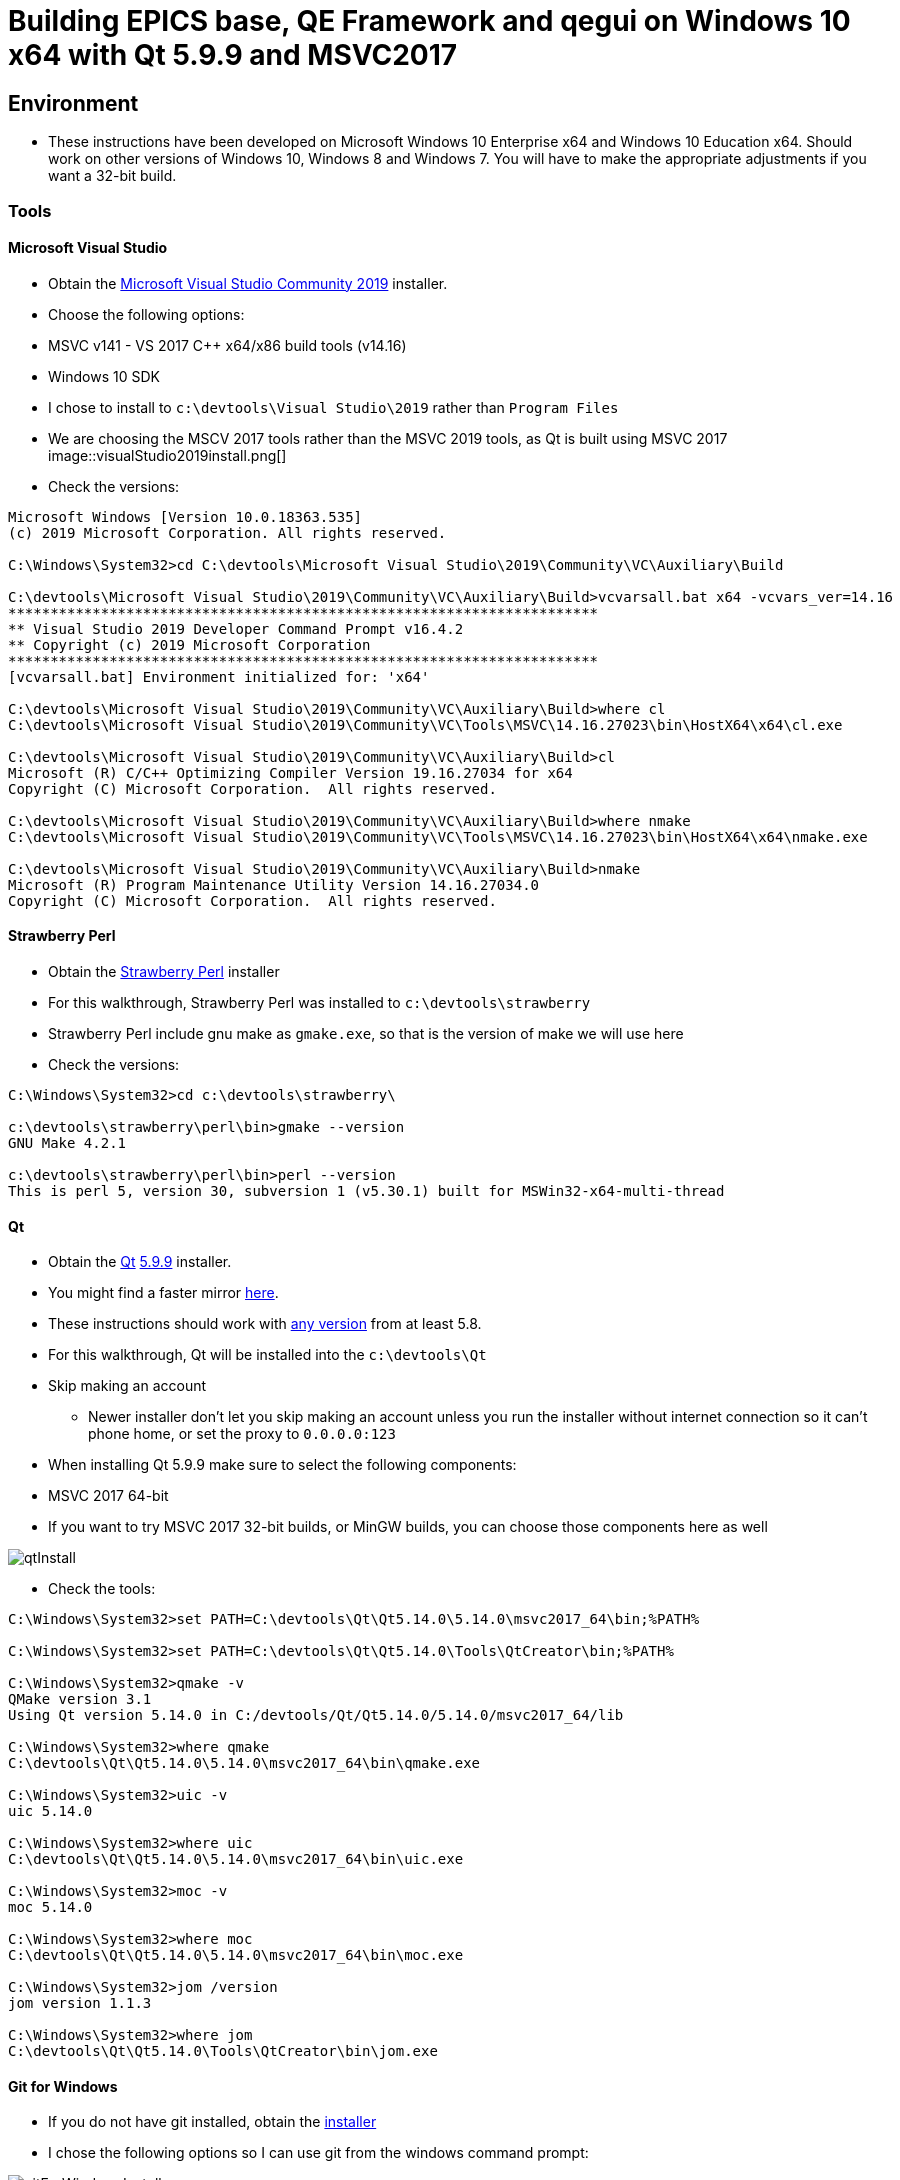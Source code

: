= Building EPICS base, QE Framework and qegui on Windows 10 x64 with Qt 5.9.9 and MSVC2017

== Environment

* These instructions have been developed on Microsoft Windows 10 Enterprise x64 and Windows 10 Education x64. Should work on other versions of Windows 10, Windows 8 and Windows 7. You will have to make the appropriate adjustments if you want a 32-bit build.

=== Tools

==== Microsoft Visual Studio
* Obtain the https://visualstudio.microsoft.com/downloads/[Microsoft Visual Studio Community 2019] installer.
* Choose the following options:
  * MSVC v141 - VS 2017 C++ x64/x86 build tools (v14.16)
  * Windows 10 SDK
* I chose to install to `c:\devtools\Visual Studio\2019` rather than `Program Files`
* We are choosing the MSCV 2017 tools rather than the MSVC 2019 tools, as Qt is built using MSVC 2017
image::visualStudio2019install.png[]
* Check the versions:

```
Microsoft Windows [Version 10.0.18363.535]
(c) 2019 Microsoft Corporation. All rights reserved.

C:\Windows\System32>cd C:\devtools\Microsoft Visual Studio\2019\Community\VC\Auxiliary\Build

C:\devtools\Microsoft Visual Studio\2019\Community\VC\Auxiliary\Build>vcvarsall.bat x64 -vcvars_ver=14.16
**********************************************************************
** Visual Studio 2019 Developer Command Prompt v16.4.2
** Copyright (c) 2019 Microsoft Corporation
**********************************************************************
[vcvarsall.bat] Environment initialized for: 'x64'

C:\devtools\Microsoft Visual Studio\2019\Community\VC\Auxiliary\Build>where cl
C:\devtools\Microsoft Visual Studio\2019\Community\VC\Tools\MSVC\14.16.27023\bin\HostX64\x64\cl.exe

C:\devtools\Microsoft Visual Studio\2019\Community\VC\Auxiliary\Build>cl
Microsoft (R) C/C++ Optimizing Compiler Version 19.16.27034 for x64
Copyright (C) Microsoft Corporation.  All rights reserved.

C:\devtools\Microsoft Visual Studio\2019\Community\VC\Auxiliary\Build>where nmake
C:\devtools\Microsoft Visual Studio\2019\Community\VC\Tools\MSVC\14.16.27023\bin\HostX64\x64\nmake.exe

C:\devtools\Microsoft Visual Studio\2019\Community\VC\Auxiliary\Build>nmake
Microsoft (R) Program Maintenance Utility Version 14.16.27034.0
Copyright (C) Microsoft Corporation.  All rights reserved.
```

==== Strawberry Perl
* Obtain the http://strawberryperl.com/[Strawberry Perl] installer
* For this walkthrough, Strawberry Perl was installed to `c:\devtools\strawberry`
* Strawberry Perl include gnu make as `gmake.exe`, so that is the version of make we will use here
* Check the versions:

```
C:\Windows\System32>cd c:\devtools\strawberry\

c:\devtools\strawberry\perl\bin>gmake --version
GNU Make 4.2.1

c:\devtools\strawberry\perl\bin>perl --version
This is perl 5, version 30, subversion 1 (v5.30.1) built for MSWin32-x64-multi-thread
```

==== Qt
* Obtain the https://download.qt.io/official_releases/qt/[Qt] https://download.qt.io/official_releases/qt/5.9/5.9.9/[5.9.9] installer.
* You might find a faster mirror https://download.qt.io/static/mirrorlist/[here].
* These instructions should work with https://download.qt.io/archive/qt/[any version] from at least 5.8.
* For this walkthrough, Qt will be installed into the `c:\devtools\Qt`
* Skip making an account
** Newer installer don't let you skip making an account unless you run the installer without internet connection so it can't phone home, or set the proxy to `0.0.0.0:123`
* When installing Qt 5.9.9 make sure to select the following components:
  * MSVC 2017 64-bit
  * If you want to try MSVC 2017 32-bit builds, or MinGW builds, you can choose those components here as well

image::qtInstall.png[]

* Check the tools:

```
C:\Windows\System32>set PATH=C:\devtools\Qt\Qt5.14.0\5.14.0\msvc2017_64\bin;%PATH%

C:\Windows\System32>set PATH=C:\devtools\Qt\Qt5.14.0\Tools\QtCreator\bin;%PATH%

C:\Windows\System32>qmake -v
QMake version 3.1
Using Qt version 5.14.0 in C:/devtools/Qt/Qt5.14.0/5.14.0/msvc2017_64/lib

C:\Windows\System32>where qmake
C:\devtools\Qt\Qt5.14.0\5.14.0\msvc2017_64\bin\qmake.exe

C:\Windows\System32>uic -v
uic 5.14.0

C:\Windows\System32>where uic
C:\devtools\Qt\Qt5.14.0\5.14.0\msvc2017_64\bin\uic.exe

C:\Windows\System32>moc -v
moc 5.14.0

C:\Windows\System32>where moc
C:\devtools\Qt\Qt5.14.0\5.14.0\msvc2017_64\bin\moc.exe

C:\Windows\System32>jom /version
jom version 1.1.3

C:\Windows\System32>where jom
C:\devtools\Qt\Qt5.14.0\Tools\QtCreator\bin\jom.exe
```

==== Git for Windows
* If you do not have git installed, obtain the https://gitforwindows.org/[installer]
* I chose the following options so I can use git from the windows command prompt:

image::gitForWindowsInstall.png[]

image::gitForWindowsInstall2.png[]

* Check the version:

```
C:\Windows\System32>git --version
git version 2.24.1.windows.2

C:\Windows\System32>where git
C:\devtools\Git\cmd\git.exe
```

== EPICS base

* Obtain the release of EPICS base that you would like to build from the https://github.com/epics-base/epics-base/releases[EPICS base] github repository.
  * For this example we will use https://github.com/epics-base/epics-base/releases/tag/R3.15.7[release 3.15.7]
  * Extract the archive to `c:\epics\base`
* Create a batch file in `c:\devtools\batchfiles` called `buildEpicsBase_MSVC2017x64.bat` with the following contents:

```
rem ##########
set EPICS_HOST_ARCH=windows-x64
set EPICS_BASE=C:\epics\base
rem ##########
set PATH=%SystemRoot%;
set PATH=%SystemRoot%\system32;%PATH%
set PATH=C:\devtools\Git\cmd;%PATH%
set PATH=C:\devtools\strawberry\c\bin;%PATH%
set PATH=C:\devtools\strawberry\perl\site\bin;%PATH%
set PATH=C:\devtools\strawberry\perl\bin;%PATH%
call "C:\devtools\Microsoft Visual Studio\2019\Community\VC\Auxiliary\Build\vcvarsall.bat" x64 -vcvars_ver=14.16
rem ##########
cmd /k cd c:\epics\base
@pause
```

* The purpose of the above batch file is to set the environment variables EPICS requires, and puts all the necessary tools required for the build environment in the PATH.
* Note the `-vcvars_ver=14.16` switch on the `vcvarsall.bat` command:
  * https://docs.microsoft.com/en-us/cpp/build/building-on-the-command-line?view=vs-2019[Introduced] in VS 2017, this switch allows you to tell MSVC what version of the compiler toolset to use. If you have multiple versions of the compiler toolset installed, i.e. MSVC2015, MSVC2017 and MSVC2019, you use this switch to define the version. See https://en.wikipedia.org/wiki/Microsoft_Visual_C%2B%2B#Internal_version_numbering[here] for MSVC version numbers.
* Run the batch file, and you will end up at a prompt at `c:\epics\base`.
* Build EPICS base:

```
c:\epics\base>gmake -j 4
```
* the `-j 4` switch tells `gmake` to use 4 cores. Choose the appropriate number for your processor. Leave it out if you are unsure.
* Install EPICS base:

```
c:\epics\base>gmake -j 4 install
```

* Do a quick test:

```
c:\epics\base>cd bin\windows-x64
c:\epics\base\bin\windows-x64>softIoc.exe
epics> iocInit
Starting iocInit
############################################################################
## EPICS R3.15.7
## EPICS Base built Jan 11 2020
############################################################################
iocRun: All initialization complete
epics> exit
```

== ACAI

* Get the latest version from the https://github.com/andrewstarritt/acai[github repository]:

```
c:\epics>git clone https://github.com/andrewstarritt/acai.git
Cloning into 'acai'...
remote: Enumerating objects: 76, done.
remote: Counting objects: 100% (76/76), done.
remote: Compressing objects: 100% (55/55), done.
remote: Total 751 (delta 45), reused 47 (delta 21), pack-reused 675
Receiving objects: 100% (751/751), 377.70 KiB | 152.00 KiB/s, done.
Resolving deltas: 100% (549/549), done.
```

* Open `c:\epics\acai\confgure\RELEASE` in a text editor and edit the `EPICS_BASE` location:

```
EPICS_BASE=c:\epics\base
```

* Build:

```
c:\epics\acai>gmake -j 4
```
  * it should only take a few seconds

* Install:

```
c:\epics\acai>gmake -j 4 install
```

* Test:

```
c:\epics\acai>set PATH=C:\epics\base\bin\windows-x64;%PATH%

c:\epics\acai>bin\windows-x64\acai_monitor.exe
acai_monitor: No PV name(s) specified

c:\epics\acai>bin\windows-x64\acai_monitor.exe --version
ACAI 1.5.4 using EPICS 3.15.7
```


== Qwt

* Obtain the source for the 6.1.3 release of Qwt from https://sourceforge.net/projects/qwt/files/qwt/6.1.3/[SourceForge]
* Unzip to `C:\epicsQt\qwt-6.1.3_src`
* Edit `buildEpicsBase_MSVC2017x64.bat` as shown below, and save as `buildEpicsQt_MSVC2017x64.bat`:

```
rem ##########
set EPICS_HOST_ARCH=windows-x64
set EPICS_BASE=C:\epics\base
rem ##########
set PATH=%SystemRoot%;
set PATH=%SystemRoot%\system32;%PATH%
set PATH=C:\devtools\Git\cmd;%PATH%
set PATH=C:\devtools\strawberry\c\bin;%PATH%
set PATH=C:\devtools\strawberry\perl\site\bin;%PATH%
set PATH=C:\devtools\strawberry\perl\bin;%PATH%
set PATH=C:\devtools\Qt\Qt5.14.0\5.14.0\msvc2017_64\bin;%PATH%
set PATH=C:\devtools\Qt\Qt5.14.0\Tools\QtCreator\bin;%PATH%
call "C:\devtools\Microsoft Visual Studio\2019\Community\VC\Auxiliary\Build\vcvarsall.bat" x64 -vcvars_ver=14.16
rem ##########
cmd /k cd C:\epicsQt\qwt-6.1.3_src
@pause
```

* Run `buildEpicsQt_MSVC2017x64.bat` to setup the environment, then build:

```
C:\epicsQt\qwt-6.1.3_src>qmake qwt.pro
Info: creating stash file C:\epicsQt\qwt-6.1.3_src\.qmake.stash

C:\epicsQt\qwt-6.1.3_src>jom -j 4
```
* Install:

```
C:\epicsQt\qwt-6.1.3_src>jom -j 4 install
```

== EpicsQt

=== QE Framework

* Get the latest version from the https://github.com/qtepics/qeframework[github repository]:

```
c:\epicsQt>git clone https://github.com/qtepics/qeframework.git
Cloning into 'qeframework'...
remote: Enumerating objects: 25, done.
remote: Counting objects: 100% (25/25), done.
remote: Compressing objects: 100% (18/18), done.
remote: Total 3901 (delta 8), reused 16 (delta 7), pack-reused 3876
Receiving objects: 100% (3901/3901), 60.23 MiB | 1.73 MiB/s, done.
Resolving deltas: 100% (2542/2542), done.
Updating files: 100% (822/822), done.
```

* Edit `buildEpicsQt_MSVC2017x64.bat` and add the entries required by qeFramework and qeGui:

```
rem ##########
set EPICS_HOST_ARCH=windows-x64
set EPICS_BASE=C:\epics\base
rem ##########
set PATH=%SystemRoot%;
set PATH=%SystemRoot%\system32;%PATH%
set PATH=C:\devtools\Git\cmd;%PATH%
set PATH=C:\devtools\strawberry\c\bin;%PATH%
set PATH=C:\devtools\strawberry\perl\site\bin;%PATH%
set PATH=C:\devtools\strawberry\perl\bin;%PATH%
set PATH=C:\devtools\Qt\Qt5.14.0\5.14.0\msvc2017_64\bin;%PATH%
set PATH=C:\devtools\Qt\Qt5.14.0\Tools\QtCreator\bin;%PATH%
call "C:\devtools\Microsoft Visual Studio\2019\Community\VC\Auxiliary\Build\vcvarsall.bat" x64 -vcvars_ver=14.16
rem ##########
set QWT_ROOT=C:\qwt-6.1.3
set QWT_INCLUDE_PATH=C:\qwt-6.1.3\include
set ACAI=C:\epics\acai
set QE_FRAMEWORK=C:\epicsQt\qeframework
set QTINC=C:\devtools\Qt\Qt5.14.0\5.14.0\msvc2017_64\include;
set QTINC=C:\qwt-6.1.3\include;%QTINC%
set QTINC=C:\epicsQt\qeframework\include;%QTINC%
rem ##########
cmd /k cd C:\epicsQt\qeframework\qeframeworkSup\project
@pause
```

* Run `buildEpicsQt_MSVC2017x64.bat` to setup the environment, then build the framework:

```
C:\epicsQt\qeframework\qeframeworkSup\project>qmake framework.pro
Info: creating stash file C:\epicsQt\qeframework\qeframeworkSup\project\.qmake.stash

C:\epicsQt\qeframework\qeframeworkSup\project>jom -j 4 -f Makefile.windows-x64
```

* Install:

```
C:\epicsQt\qeframework\qeframeworkSup\project>jom -j 4 -f Makefile.windows-x64 install
```

* Navigate to the plugin directory and build the plugin:

```
C:\epicsQt\qeframework\qeframeworkSup\project>cd ..\..\qepluginApp\project

C:\epicsQt\qeframework\qepluginApp\project>qmake qeplugin.pro
Info: creating stash file C:\epicsQt\qeframework\qepluginApp\project\.qmake.stash

C:\epicsQt\qeframework\qepluginApp\project>jom -j 4 -f Makefile.windows-x64
```

* Install the plugin:

```
C:\epicsQt\qeframework\qepluginApp\project>jom -j 4 -f Makefile.windows-x64 install
```

=== QEGui

* Still in the same environment, navigate to the epicsQt directory, and get the latest version from the github https://github.com/qtepics/qegui[repository]:

```
C:\epicsQt\qeframework\qepluginApp\project>cd ..\..\..

C:\epicsQt>git clone https://github.com/qtepics/qegui.git
Cloning into 'qegui'...
remote: Enumerating objects: 105, done.
remote: Counting objects: 100% (105/105), done.
remote: Compressing objects: 100% (71/71), done.
remote: Total 538 (delta 51), reused 80 (delta 34), pack-reused 433
Receiving objects: 100% (538/538), 634.29 KiB | 724.00 KiB/s, done.
Resolving deltas: 100% (298/298), done.
```

* Build:

```
C:\epicsQt>cd qegui\qeguiApp\project

C:\epicsQt\qegui\qeguiApp\project>qmake QEGuiApp.pro

C:\epicsQt\qegui\qeguiApp\project>jom -j 4 -f Makefile.windows-x64
```

* Install:

```
C:\epicsQt\qegui\qeguiApp\project>jom -j 4 -f Makefile.windows-x64 install
```

==== Archiver Appliance support

```
C:\epics\gui\protobuf\cmake\build\release>cmake -G "NMake Makefiles" ^
More? -DCMAKE_BUILD_TYPE=Release ^
More? -DCMAKE_CXX_STANDARD=11 ^
More? -Dprotobuf_BUILD_SHARED_LIBS=ON ^
More? -Dprotobuf_BUILD_TESTS=OFF ^
More? -DCMAKE_INSTALL_PREFIX=../../../../install ^
More? ../..
-- The C compiler identification is MSVC 19.16.27045.0
-- The CXX compiler identification is MSVC 19.16.27045.0
-- Detecting C compiler ABI info
-- Detecting C compiler ABI info - done
-- Check for working C compiler: C:/Program Files (x86)/Microsoft Visual Studio/2019/Community/VC/Tools/MSVC/14.16.27023/bin/HostX64/x64/cl.exe - skipped
-- Detecting C compile features
-- Detecting C compile features - done
-- Detecting CXX compiler ABI info
-- Detecting CXX compiler ABI info - done
-- Check for working CXX compiler: C:/Program Files (x86)/Microsoft Visual Studio/2019/Community/VC/Tools/MSVC/14.16.27023/bin/HostX64/x64/cl.exe - skipped
-- Detecting CXX compile features
-- Detecting CXX compile features - done
--
-- 3.11.1.0
-- Looking for pthread.h
-- Looking for pthread.h - not found
-- Found Threads: TRUE
-- Could NOT find ZLIB (missing: ZLIB_LIBRARY) (found version "1.2.11")
-- Configuring done
-- Generating done
-- Build files have been written to: C:/epics/gui/protobuf/cmake/build/release

C:\epics\gui\protobuf\cmake\build\release>nmake
```
```
C:\epics\gui\protobuf\cmake\build\release>nmake install
```
```
C:\epics\gui\protobuf\cmake\build\release>protoc --version
libprotoc 3.11.1
```



=== Running QEGui

* The most convenient way to launch qegui is via a batch file that sets the required environment variables:

```
set EPICS_HOST_ARCH=windows-x64
set EPICS_BASE=C:\epics\base
set EPICS_CA_MAX_ARRAY_BYTES=16777216
rem ##########
set PATH=C:\epics\base\bin\windows-x64;%PATH%
set PATH=C:\epics\acai\bin\windows-x64;%PATH%
set PATH=C:\devtools\Qt\Qt5.14.0\5.14.0\msvc2017_64\bin;%PATH%
set PATH=C:\epicsQt\qeframework\lib\windows-x64;%PATH%
set PATH=C:\qwt-6.1.4\lib;%PATH%
rem ##########
set QT_PLUGIN_PATH=C:\qwt-6.1.4\plugins
set QT_PLUGIN_PATH=C:\epicsQt\qeframework\lib\windows-x64;%QT_PLUGIN_PATH%
set QE_UI_PATH=C:\epicsQt\qegui\qeguiApp\project\src
rem ##########
start C:\epicsQt\qegui\bin\windows-x64\qegui.exe
```

* Run the batch file and you should get the following window:

image::qeguiWindow.png[]

image::qeguiAbout.png[]

* Open the stripchart:

image::qeguiStripchart.png[]

=== Running Qt Designer

* Similarly, the most convenient way to launch Qt Designer with the Epics Qt plugins loaded is by a batch file:

```
set EPICS_HOST_ARCH=windows-x64
set EPICS_BASE=C:\epics\base
set EPICS_CA_MAX_ARRAY_BYTES=16777216
rem ##########
set PATH=C:\epics\base\bin\windows-x64;%PATH%
set PATH=C:\epics\acai\bin\windows-x64;%PATH%
set PATH=C:\devtools\Qt\Qt5.14.0\5.14.0\msvc2017_64\bin;%PATH%
set PATH=C:\epicsQt\qeframework\lib\windows-x64;%PATH%
set PATH=C:\qwt-6.1.4\lib;%PATH%
rem ##########
set QT_PLUGIN_PATH=C:\qwt-6.1.4\plugins
set QT_PLUGIN_PATH=C:\epicsQt\qeframework\lib\windows-x64;%QT_PLUGIN_PATH%
set QE_UI_PATH=C:\epicsQt\qegui\qeguiApp\project\src
rem ##########
start C:\devtools\Qt\Qt5.14.0\5.14.0\msvc2017_64\bin\designer.exe
```

* Run the batch file and you should get the following window:

image::qtDesigner.png[]

* Check which plugins are loaded:

image::qtDesignerAboutPlugins.png[]
